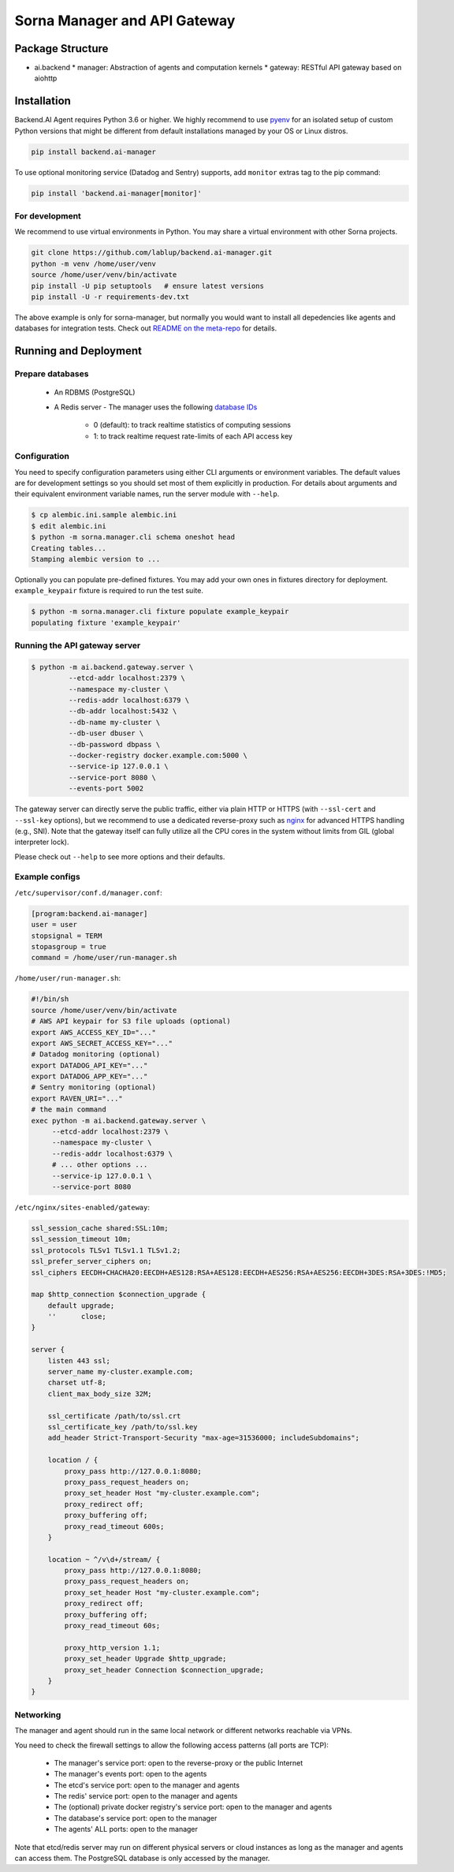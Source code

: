 Sorna Manager and API Gateway
=============================

Package Structure
-----------------

* ai.backend
  * manager: Abstraction of agents and computation kernels
  * gateway: RESTful API gateway based on aiohttp

Installation
------------

Backend.AI Agent requires Python 3.6 or higher.  We highly recommend to use
`pyenv <https://github.com/yyuu/pyenv>`_ for an isolated setup of custom Python
versions that might be different from default installations managed by your OS
or Linux distros.

.. code-block:: sh

   pip install backend.ai-manager

To use optional monitoring service (Datadog and Sentry) supports, add ``monitor``
extras tag to the pip command:

.. code-block:: sh

   pip install 'backend.ai-manager[monitor]'


For development
~~~~~~~~~~~~~~~

We recommend to use virtual environments in Python.
You may share a virtual environment with other Sorna projects.

.. code-block:: sh

   git clone https://github.com/lablup/backend.ai-manager.git
   python -m venv /home/user/venv
   source /home/user/venv/bin/activate
   pip install -U pip setuptools   # ensure latest versions
   pip install -U -r requirements-dev.txt

The above example is only for sorna-manager, but normally you would want to install
all depedencies like agents and databases for integration tests.
Check out `README on the meta-repo <https://github.com/lablup/backend.ai>`_ for details.

Running and Deployment
----------------------

Prepare databases
~~~~~~~~~~~~~~~~~

 * An RDBMS (PostgreSQL)
 * A Redis server
   - The manager uses the following `database IDs <http://redis.io/commands/SELECT>`_
     - 0 (default): to track realtime statistics of computing sessions
     - 1: to track realtime request rate-limits of each API access key

Configuration
~~~~~~~~~~~~~

You need to specify configuration parameters using either CLI arguments or environment
variables.  The default values are for development settings so you should set most of them
explicitly in production.
For details about arguments and their equivalent environment variable names,
run the server module with ``--help``.

.. code-block:: console

   $ cp alembic.ini.sample alembic.ini
   $ edit alembic.ini
   $ python -m sorna.manager.cli schema oneshot head
   Creating tables...
   Stamping alembic version to ...

Optionally you can populate pre-defined fixtures.
You may add your own ones in fixtures directory for deployment.
``example_keypair`` fixture is required to run the test suite.

.. code-block:: console

   $ python -m sorna.manager.cli fixture populate example_keypair
   populating fixture 'example_keypair'

Running the API gateway server
~~~~~~~~~~~~~~~~~~~~~~~~~~~~~~

.. code-block:: console

   $ python -m ai.backend.gateway.server \
            --etcd-addr localhost:2379 \
            --namespace my-cluster \
            --redis-addr localhost:6379 \
            --db-addr localhost:5432 \
            --db-name my-cluster \
            --db-user dbuser \
            --db-password dbpass \
            --docker-registry docker.example.com:5000 \
            --service-ip 127.0.0.1 \
            --service-port 8080 \
            --events-port 5002


The gateway server can directly serve the public traffic, either via plain HTTP
or HTTPS (with ``--ssl-cert`` and ``--ssl-key`` options), but we recommend to
use a dedicated reverse-proxy such as `nginx <https://nginx.org/en/>`_ for
advanced HTTPS handling (e.g., SNI).
Note that the gateway itself can fully utilize all the CPU cores in the system
without limits from GIL (global interpreter lock).

Please check out ``--help`` to see more options and their defaults.

Example configs
~~~~~~~~~~~~~~~

``/etc/supervisor/conf.d/manager.conf``:

.. code-block:: dosini

   [program:backend.ai-manager]
   user = user
   stopsignal = TERM
   stopasgroup = true
   command = /home/user/run-manager.sh

``/home/user/run-manager.sh``:

.. code-block:: sh

   #!/bin/sh
   source /home/user/venv/bin/activate
   # AWS API keypair for S3 file uploads (optional)
   export AWS_ACCESS_KEY_ID="..."
   export AWS_SECRET_ACCESS_KEY="..."
   # Datadog monitoring (optional)
   export DATADOG_API_KEY="..."
   export DATADOG_APP_KEY="..."
   # Sentry monitoring (optional)
   export RAVEN_URI="..."
   # the main command
   exec python -m ai.backend.gateway.server \
        --etcd-addr localhost:2379 \
        --namespace my-cluster \
        --redis-addr localhost:6379 \
        # ... other options ...
        --service-ip 127.0.0.1 \
        --service-port 8080

``/etc/nginx/sites-enabled/gateway``:

.. code-block:: text

   ssl_session_cache shared:SSL:10m;
   ssl_session_timeout 10m;
   ssl_protocols TLSv1 TLSv1.1 TLSv1.2;
   ssl_prefer_server_ciphers on;
   ssl_ciphers EECDH+CHACHA20:EECDH+AES128:RSA+AES128:EECDH+AES256:RSA+AES256:EECDH+3DES:RSA+3DES:!MD5;

   map $http_connection $connection_upgrade {
       default upgrade;
       ''      close;
   }

   server {
       listen 443 ssl;
       server_name my-cluster.example.com;
       charset utf-8;
       client_max_body_size 32M;

       ssl_certificate /path/to/ssl.crt
       ssl_certificate_key /path/to/ssl.key
       add_header Strict-Transport-Security "max-age=31536000; includeSubdomains";

       location / {
           proxy_pass http://127.0.0.1:8080;
           proxy_pass_request_headers on;
           proxy_set_header Host "my-cluster.example.com";
           proxy_redirect off;
           proxy_buffering off;
           proxy_read_timeout 600s;
       }

       location ~ ^/v\d+/stream/ {
           proxy_pass http://127.0.0.1:8080;
           proxy_pass_request_headers on;
           proxy_set_header Host "my-cluster.example.com";
           proxy_redirect off;
           proxy_buffering off;
           proxy_read_timeout 60s;

           proxy_http_version 1.1;
           proxy_set_header Upgrade $http_upgrade;
           proxy_set_header Connection $connection_upgrade;
       }
   }


Networking
~~~~~~~~~~

The manager and agent should run in the same local network or different
networks reachable via VPNs.

You need to check the firewall settings to allow the following access patterns
(all ports are TCP):

 * The manager's service port: open to the reverse-proxy or the public Internet
 * The manager's events port: open to the agents
 * The etcd's service port: open to the manager and agents
 * The redis' service port: open to the manager and agents
 * The (optional) private docker registry's service port: open to the manager and agents
 * The database's service port: open to the manager
 * The agents' ALL ports: open to the manager

Note that etcd/redis server may run on different physical servers or cloud
instances as long as the manager and agents can access them.
The PostgreSQL database is only accessed by the manager.
